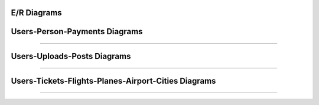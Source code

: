 E/R Diagrams
============

Users-Person-Payments Diagrams
==============================
.. image:: images/er3.png
  :scale: 75 %
  :width: 200px
  :height: 100px
  :alt: Users-Person-Payments 
=============================

Users-Uploads-Posts Diagrams
============================
.. image:: images/er2.png
  :scale: 75 %
  :width: 200px
  :height: 100px
  :alt: Users-Uploads-Posts
============================

Users-Tickets-Flights-Planes-Airport-Cities Diagrams
====================================================
.. image:: images/er1.png
  :scale: 75 %
  :width: 200px
  :height: 100px
  :alt: Users-Tickets-Flights-Planes-Airport-Cities
====================================================

